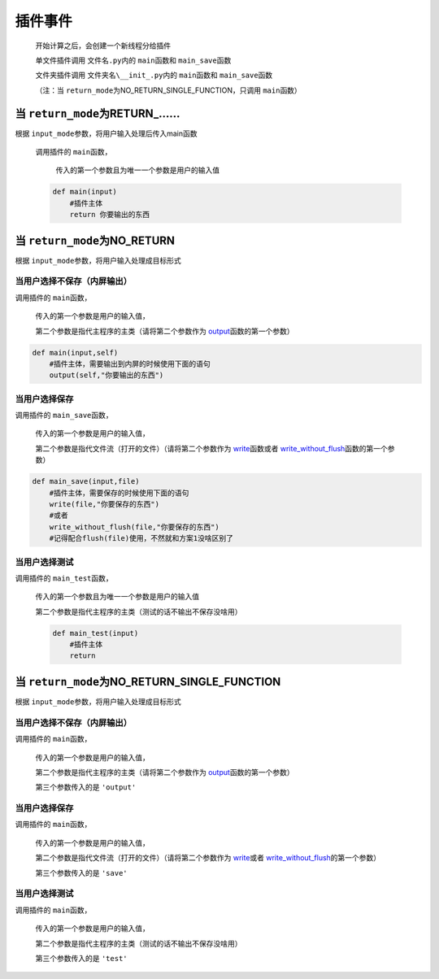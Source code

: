 插件事件
=============================================

    开始计算之后，会创建一个新线程分给插件

    单文件插件调用 ``文件名.py``\内的 ``main``\函数和 ``main_save``\函数

    文件夹插件调用 ``文件夹名\__init_.py``\内的 ``main``\函数和 ``main_save``\函数

    （注：当 ``return_mode``\为NO_RETURN_SINGLE_FUNCTION，只调用 ``main``\函数）

当 ``return_mode``\为RETURN_……
-----------------------------------

根据 ``input_mode``\参数，将用户输入处理后传入main函数

    调用插件的 ``main``\函数，

        传入的第一个参数且为唯一一个参数是用户的输入值

    .. code-block:: python

        def main(input)
            #插件主体
            return 你要输出的东西

当 ``return_mode``\为NO_RETURN
-----------------------------------

根据 ``input_mode``\参数，将用户输入处理成目标形式

当用户选择不保存（内屏输出）
~~~~~~~~~~~~~~~~~~~~~~~~~~~~~~~~~~~~

调用插件的 ``main``\函数，

    传入的第一个参数是用户的输入值，

    第二个参数是指代主程序的主类（请将第二个参数作为 `output <API.html#output>`__\函数的第一个参数）

.. code-block:: python

    def main(input,self)
        #插件主体，需要输出到内屏的时候使用下面的语句
        output(self,"你要输出的东西")

当用户选择保存
~~~~~~~~~~~~~~~~~~~~~~~~~

调用插件的 ``main_save``\函数，

    传入的第一个参数是用户的输入值，

    第二个参数是指代文件流（打开的文件）（请将第二个参数作为 `write <API.html#write>`__\函数或者 `write_without_flush <API.html#write-without-flush>`__\函数的第一个参数）

.. code-block:: python

    def main_save(input,file)
        #插件主体，需要保存的时候使用下面的语句
        write(file,"你要保存的东西")
        #或者
        write_without_flush(file,"你要保存的东西")
        #记得配合flush(file)使用，不然就和方案1没啥区别了

当用户选择测试
~~~~~~~~~~~~~~~~~~~~~~~~~

调用插件的 ``main_test``\函数，

    传入的第一个参数且为唯一一个参数是用户的输入值

    第二个参数是指代主程序的主类（测试的话不输出不保存没啥用）

    .. code-block:: python

        def main_test(input)
            #插件主体
            return

当 ``return_mode``\为NO_RETURN_SINGLE_FUNCTION
-----------------------------------

根据 ``input_mode``\参数，将用户输入处理成目标形式

当用户选择不保存（内屏输出）
~~~~~~~~~~~~~~~~~~~~~~~~~~~~~~~~~~~~~~~~~~~~~~

调用插件的 ``main``\函数，

    传入的第一个参数是用户的输入值，

    第二个参数是指代主程序的主类（请将第二个参数作为 `output <API.html#output>`__\函数的第一个参数）

    第三个参数传入的是 ``'output'``

当用户选择保存
~~~~~~~~~~~~~~~~~~~~~~~~~~~~~~~~~~~~

调用插件的 ``main``\函数，

    传入的第一个参数是用户的输入值，

    第二个参数是指代文件流（打开的文件）（请将第二个参数作为 `write <API.html#write>`__\或者 `write_without_flush <API.html#write-without-flush>`__\的第一个参数）

    第三个参数传入的是 ``'save'``

当用户选择测试
~~~~~~~~~~~~~~~~~~~~~~~~~

调用插件的 ``main``\函数，

    传入的第一个参数是用户的输入值，

    第二个参数是指代主程序的主类（测试的话不输出不保存没啥用）

    第三个参数传入的是 ``'test'``
